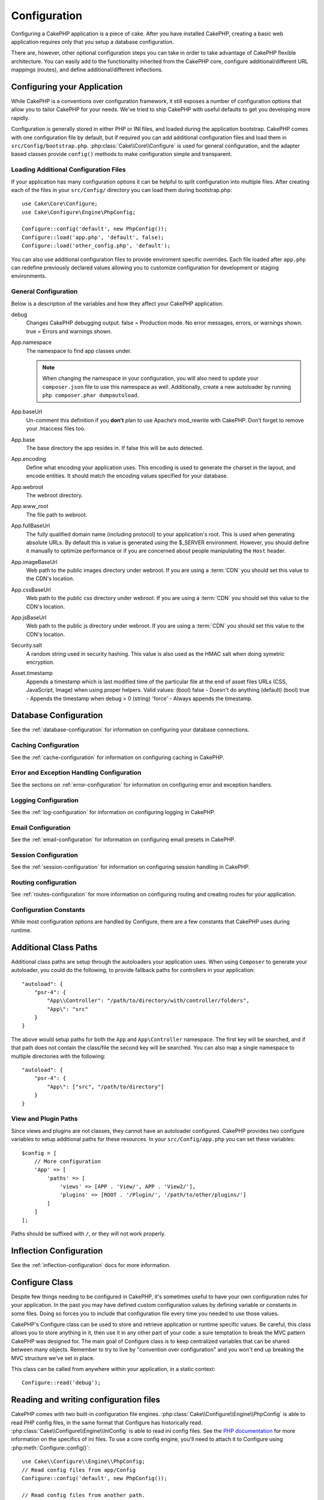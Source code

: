 Configuration
#############

Configuring a CakePHP application is a piece of cake. After you
have installed CakePHP, creating a basic web application requires
only that you setup a database configuration.

There are, however, other optional configuration steps you can take
in order to take advantage of CakePHP flexible architecture. You
can easily add to the functionality inherited from the CakePHP
core, configure additional/different URL mappings (routes), and
define additional/different inflections.

.. index:: app.php, app.php.default

.. index:: configuration

Configuring your Application
============================

While CakePHP is a conventions over configuration framework, it still exposes
a number of configuration options that allow you to tailor CakePHP for your
needs. We've tried to ship CakePHP with useful defaults to get you developing more
rapidly.

Configuration is generally stored in either PHP or INI files, and loaded during
the application bootstrap. CakePHP comes with one configuration file by default,
but if required you can add additional configuration files and load them in
``src/Config/bootstrap.php``. :php:class:`Cake\\Core\\Configure` is used for
general configuration, and the adapter based classes provide ``config()``
methods to make configuration simple and transparent.

Loading Additional Configuration Files
--------------------------------------

If your application has many configuration options it can be helpful to split
configuration into multiple files. After creating each of the files in your
``src/Config/`` directory you can load them during bootstrap.php::

    use Cake\Core\Configure;
    use Cake\Configure\Engine\PhpConfig;

    Configure::config('default', new PhpConfig());
    Configure::load('app.php', 'default', false);
    Configure::load('other_config.php', 'default');

You can also use additional configuration files to provide enviroment specific
overrides. Each file loaded after ``app.php`` can redefine previously declared
values allowing you to customize configuration for development or staging
environments.

General Configuration
---------------------

Below is a description of the variables and how they affect your CakePHP
application.

debug
    Changes CakePHP debugging output. false = Production mode. No error
    messages, errors, or warnings shown. true = Errors and warnings shown.
App.namespace
    The namespace to find app classes under.

    .. note::

        When changing the namespace in your configuration, you will also
        need to update your ``composer.json`` file to use this namespace
        as well. Additionally, create a new autoloader by running
        ``php composer.phar dumpautoload``.

App.baseUrl
    Un-comment this definition if you **don’t** plan to use Apache’s
    mod\_rewrite with CakePHP. Don’t forget to remove your .htaccess
    files too.
App.base
    The base directory the app resides in. If false this
    will be auto detected.
App.encoding
    Define what encoding your application uses.  This encoding
    is used to generate the charset in the layout, and encode entities.
    It should match the encoding values specified for your database.
App.webroot
    The webroot directory.
App.www_root
    The file path to webroot.
App.fullBaseUrl
    The fully qualified domain name (including protocol) to your application's
    root. This is used when generating absolute URLs. By default this is value
    is generated using the $_SERVER environment. However, you should define it
    manually to optimize performance or if you are concerned about people
    manipulating the ``Host`` header.
App.imageBaseUrl
    Web path to the public images directory under webroot. If you are using
    a :term:`CDN` you should set this value to the CDN's location.
App.cssBaseUrl
    Web path to the public css directory under webroot. If you are using
    a :term:`CDN` you should set this value to the CDN's location.
App.jsBaseUrl
    Web path to the public js directory under webroot. If you are using
    a :term:`CDN` you should set this value to the CDN's location.
Security.salt
    A random string used in security hashing. This value is also used as the
    HMAC salt when doing symetric encryption.
Asset.timestamp
    Appends a timestamp which is last modified time of the particular
    file at the end of asset files URLs (CSS, JavaScript, Image) when
    using proper helpers.
    Valid values:
    (bool) false - Doesn't do anything (default)
    (bool) true - Appends the timestamp when debug > 0
    (string) 'force' - Always appends the timestamp.

Database Configuration
======================

See the :ref:`database-configuration` for information on configuring your
database connections.


Caching Configuration
---------------------

See the :ref:`cache-configuration` for information on configuring caching in
CakePHP.

Error and Exception Handling Configuration
------------------------------------------

See the sections on :ref:`error-configuration` for information on configuring
error and exception handlers.

Logging Configuration
---------------------

See the :ref:`log-configuration` for information on configuring logging in
CakePHP.

Email Configuration
-------------------

See the :ref:`email-configuration` for information on configuring email presets in
CakePHP.

Session Configuration
---------------------

See the :ref:`session-configuration` for information on configuring session
handling in CakePHP.

Routing configuration
---------------------

See :ref:`routes-configuration` for more information on configuring routing and
creating routes for your application.

Configuration Constants
-----------------------

While most configuration options are handled by Configure, there
are a few constants that CakePHP uses during runtime.

.. php:const:: LOG_ERROR

    Error constant. Used for differentiating error logging and
    debugging. Currently PHP supports LOG\_DEBUG.

.. _additional-class-paths:

Additional Class Paths
======================

Additional class paths are setup through the autoloaders your application uses.
When using ``Composer`` to generate your autoloader, you could do the following,
to provide fallback paths for controllers in your application::

    "autoload": {
        "psr-4": {
            "App\\Controller": "/path/to/directory/with/controller/folders",
            "App\": "src"
        }
    }

The above would setup paths for both the ``App`` and ``App\Controller``
namespace. The first key will be searched, and if that path does not contain the
class/file the second key will be searched. You can also map a single namespace
to multiple directories with the following::

    "autoload": {
        "psr-4": {
            "App\": ["src", "/path/to/directory"]
        }
    }

View and Plugin Paths
---------------------

Since views and plugins are not classes, they cannot have an autoloader
configured. CakePHP provides two configure variables to setup additional paths
for these resources. In your ``src/Config/app.php`` you can set these
variables::

    $config = [
        // More configuration
        'App' => [
            'paths' => [
                'views' => [APP . 'View/', APP . 'View2/'],
                'plugins' => [ROOT . '/Plugin/', '/path/to/other/plugins/']
            ]
        ]
    ];

Paths should be suffixed with ``/``, or they will not work properly.

Inflection Configuration
========================

See the :ref:`inflection-configuration` docs for more information.

Configure Class
===============

.. php:namespace:: Cake\Core

.. php:class:: Configure

Despite few things needing to be configured in CakePHP, it's
sometimes useful to have your own configuration rules for your
application. In the past you may have defined custom configuration
values by defining variable or constants in some files. Doing so
forces you to include that configuration file every time you needed
to use those values.

CakePHP's Configure class can be used to store and retrieve
application or runtime specific values. Be careful, this class
allows you to store anything in it, then use it in any other part
of your code: a sure temptation to break the MVC pattern CakePHP
was designed for. The main goal of Configure class is to keep
centralized variables that can be shared between many objects.
Remember to try to live by "convention over configuration" and you
won't end up breaking the MVC structure we've set in place.

This class can be called from anywhere within your application, in a static
context::

    Configure::read('debug');

.. php:staticmethod:: write($key, $value)

    :param string $key: The key to write, can use be a :term:`dot notation` value.
    :param mixed $value: The value to store.

    Use ``write()`` to store data in the application's configuration::

        Configure::write('Company.name','Pizza, Inc.');
        Configure::write('Company.slogan','Pizza for your body and soul');

    .. note::

        The :term:`dot notation` used in the ``$key`` parameter can be used to
        organize your configuration settings into logical groups.

    The above example could also be written in a single call::

        Configure::write(
            'Company',
            array(
                'name' => 'Pizza, Inc.',
                'slogan' => 'Pizza for your body and soul'
            )
        );

    You can use ``Configure::write('debug', $bool)`` to switch between
    debug and production modes on the fly. This is especially handy for
    AMF or JSON interactions where debugging information can cause
    parsing problems.

.. php:staticmethod:: read($key = null)

    :param string $key: The key to read, can use be a :term:`dot notation` value

    Used to read configuration data from the application. Defaults to
    CakePHP's important debug value. If a key is supplied, the data is
    returned. Using our examples from write() above, we can read that
    data back::

        Configure::read('Company.name');    // yields: 'Pizza, Inc.'
        Configure::read('Company.slogan');  // yields: 'Pizza for your body
                                            // and soul'

        Configure::read('Company');

        // yields:
        array('name' => 'Pizza, Inc.', 'slogan' => 'Pizza for your body and soul');

    If $key is left null, all values in Configure will be returned.

.. php:staticmethod:: check($key)

    :param string $key: The key to check.

    Used to check if a key/path exists and has not-null value.

.. php:staticmethod:: delete($key)

    :param string $key: The key to delete, can use be a :term:`dot notation` value

    Used to delete information from the application's configuration::

        Configure::delete('Company.name');

.. php:staticmethod:: version()

    Returns the CakePHP version for the current application.

.. php:staticmethod:: consume($key)

    Read and delete a key from Configure. This is useful when you want to
    combine reading and deleting values in a single operation.

    .. versionadded:: 3.0

.. php:staticmethod:: config($name, $engine)

    :param string $name: The name of the engine being attached.
    :param ConfigEngineInterface $engine: The engine instance being attached.

    Attach a configuration reader to Configure. Attached readers can
    then be used to load configuration files. See :ref:`loading-configuration-files`
    for more information on how to read configuration files.

.. php:staticmethod:: configured($name = null)

    :param string $name: The name of the engine to check, if null
        a list of all attached engines will be returned.

    Either check that a engine with a given name is attached, or get
    the list of attached engines.

.. php:staticmethod:: drop($name)

    Drops a connected engine object.


Reading and writing configuration files
=======================================

CakePHP comes with two built-in configuration file engines.
:php:class:`Cake\\Configure\\Engine\\PhpConfig` is able to read PHP config files, in the same
format that Configure has historically read. :php:class:`Cake\\Configure\\Engine\\IniConfig` is
able to read ini config files.  See the `PHP documentation <http://php.net/parse_ini_file>`_
for more information on the specifics of ini files.
To use a core config engine, you'll need to attach it to Configure
using :php:meth:`Configure::config()`::

    use Cake\\Configure\\Engine\\PhpConfig;
    // Read config files from app/Config
    Configure::config('default', new PhpConfig());

    // Read config files from another path.
    Configure::config('default', new PhpConfig('/path/to/your/config/files/'));

You can have multiple engines attached to Configure, each reading
different kinds of configuration files, or reading from
different types of sources. You can interact with attached engines
using a few other methods on Configure. To see check which engine
aliases are attached you can use :php:meth:`Configure::configured()`::

    // Get the array of aliases for attached engines.
    Configure::configured();

    // Check if a specific engine is attached
    Configure::configured('default');

You can also remove attached engines. ``Configure::drop('default')``
would remove the default engine alias. Any future attempts to load configuration
files with that engine would fail.


.. _loading-configuration-files:

Loading Configuration Files
---------------------------

.. php:staticmethod:: load($key, $config = 'default', $merge = true)

    :param string $key: The identifier of the configuration file to load.
    :param string $config: The alias of the configured engine.
    :param boolean $merge: Whether or not the contents of the read file
        should be merged, or overwrite the existing values.

Once you've attached a config engine to Configure you can load configuration files::

    // Load my_file.php using the 'default' engine object.
    Configure::load('my_file', 'default');

Loaded configuration files merge their data with the existing runtime configuration
in Configure. This allows you to overwrite and add new values
into the existing runtime configuration. By setting ``$merge`` to true, values
will not ever overwrite the existing configuration.

Creating or Modifying Configuration Files
-----------------------------------------

.. php:staticmethod:: dump($key, $config = 'default', $keys = array())

    :param string $key: The name of the file/stored configuration to be created.
    :param string $config: The name of the engine to store the data with.
    :param array $keys: The list of top-level keys to save.  Defaults to all
        keys.

Dumps all or some of the data in Configure into a file or storage system
supported by a config engine. The serialization format
is decided by the config engine attached as $config. For example, if the
'default' engine is a :php:class:`Cake\\Configure\\Engine\\PhpConfig`, the generated file will be a PHP
configuration file loadable by the :php:class:`Cake\\Configure\\Engine\\PhpConfig`

Given that the 'default' engine is an instance of PhpConfig.
Save all data in Configure to the file `my_config.php`::

    Configure::dump('my_config.php', 'default');

Save only the error handling configuration::

    Configure::dump('error.php', 'default', array('Error', 'Exception'));

``Configure::dump()`` can be used to either modify or overwrite
configuration files that are readable with :php:meth:`Configure::load()`


Storing Runtime Configuration
-----------------------------

.. php:staticmethod:: store($name, $cacheConfig = 'default', $data = null)

    :param string $name: The storage key for the cache file.
    :param string $cacheConfig: The name of the cache configuration to store the
        configuration data with.
    :param mixed $data: Either the data to store, or leave null to store all data
        in Configure.

You can also store runtime configuration values for use in a future request.
Since configure only remembers values for the current request, you will
need to store any modified configuration information if you want to
use it in subsequent requests::

    // Store the current configuration in the 'user_1234' key in the 'default' cache.
    Configure::store('user_1234', 'default');

Stored configuration data is persisted in the :php:class:`Cache` class. This allows
you to store Configuration information in any storage engine that :php:class:`Cache` can talk to.

Restoring Runtime Configuration
-------------------------------

.. php:staticmethod:: restore($name, $cacheConfig = 'default')

    :param string $name: The storage key to load.
    :param string $cacheConfig: The cache configuration to load the data from.

Once you've stored runtime configuration, you'll probably need to restore it
so you can access it again. ``Configure::restore()`` does exactly that::

    // restore runtime configuration from the cache.
    Configure::restore('user_1234', 'default');

When restoring configuration information it's important to restore it with
the same key, and cache configuration as was used to store it. Restored
information is merged on top of the existing runtime configuration.

Creating your Own Configuration Engines
=======================================

Since configuration engines are an extensible part of CakePHP,
you can create configuration engines in your application and plugins.
Configuration engines need to implement the :php:interface:`Cake\\Configure\\ConfigEngineInterface`.
This interface defines a read method, as the only required method.
If you really like XML files, you could create a simple Xml config
engine for you application::

    // in app/Lib/Configure/Engine/XmlConfig.php
    use Cake\\Utility\\Xml;

    class XmlConfig implements ConfigEngineInterface {
        public function __construct($path = null) {
            if (!$path) {
                $path = APP . 'Config' . DS;
            }
            $this->_path = $path;
        }

        public function read($key) {
            $xml = Xml::build($this->_path . $key . '.xml');
            return Xml::toArray($xml);
        }

        // As of 2.3 a dump() method is also required
        public function dump($key, $data) {
            // code to dump data to file
        }
    }

In your ``app/Config/bootstrap.php`` you could attach this engine and use it::

    use Cake\\Configure\\Engine\\XmlConfig;
    Configure::config('xml', new XmlConfig());
    ...

    Configure::load('my_xml');

The ``read()`` method of a config engine, must return an array of the configuration information
that the resource named ``$key`` contains.

.. php:namespace:: Cake\Configure

.. php:interface:: ConfigEngineInterface

    Defines the interface used by classes that read configuration data and
    store it in :php:class:`Configure`

.. php:method:: read($key)

    :param string $key: The key name or identifier to load.

    This method should load/parse the configuration data identified by ``$key``
    and return an array of data in the file.

.. php:method:: dump($key)

    :param string $key: The identifier to write to.
    :param array $data: The data to dump.

    This method should dump/store the provided configuration data to a key identified by ``$key``.

.. php:exception:: ConfigureException

    Thrown when errors occur when loading/storing/restoring configuration data.
    :php:interface:`ConfigEngineInterface` implementations should throw this
    error when they encounter an error.

Built-in Configuration Engines
------------------------------

.. php:class:: PhpConfig

    Allows you to read configuration files that are stored as plain PHP files.
    You can read either files from your ``app/Config`` or from plugin configs
    directories by using :term:`plugin syntax`. Files **must** contain a ``$config``
    variable. An example configuration file would look like::

        $config = [
            'debug' => 0,
            'Security' => [
                'salt' => 'its-secret'
            ],
            'App' => [
                'namespace' => 'App'
            ]
        ];

    Files without ``$config`` will cause an :php:exc:`ConfigureException`

    Load your custom configuration file by inserting the following in app/Config/bootstrap.php::

        Configure::load('customConfig');

.. php:class:: IniConfig

    Allows you to read configuration files that are stored as plain .ini files.
    The ini files must be compatible with php's ``parse_ini_file`` function, and
    benefit from the following improvements

    * dot separated values are expanded into arrays.
    * boolean-ish values like 'on' and 'off' are converted to booleans.

    An example ini file would look like::

        debug = 0

        [Security]
        salt = its-secret

        [App]
        namespace = App

    The above ini file, would result in the same end configuration data
    as the PHP example above. Array structures can be created either
    through dot separated values, or sections. Sections can contain
    dot separated keys for deeper nesting.

Bootstrapping CakePHP
=====================

If you have any additional configuration needs, use CakePHP's
bootstrap file, found in app/Config/bootstrap.php. This file is
executed just after CakePHP's core bootstrapping.

This file is ideal for a number of common bootstrapping tasks:

- Defining convenience functions.
- Registering global constants.
- Defining additional model, view, and controller paths.
- Creating cache configurations.
- Configuring inflections.
- Loading configuration files.

Be careful to maintain the MVC software design pattern when you add
things to the bootstrap file: it might be tempting to place
formatting functions there in order to use them in your
controllers.

Resist the urge. You'll be glad you did later on down the line.

You might also consider placing things in the :php:class:`AppController` class.
This class is a parent class to all of the controllers in your
application. :php:class:`AppController` is a handy place to use controller
callbacks and define methods to be used by all of your
controllers.


.. meta::
    :title lang=en: Configuration
    :keywords lang=en: finished configuration,legacy database,database configuration,value pairs,default connection,optional configuration,example database,php class,configuration database,default database,configuration steps,index database,configuration details,class database,host localhost,inflections,key value,database connection,piece of cake,basic web
